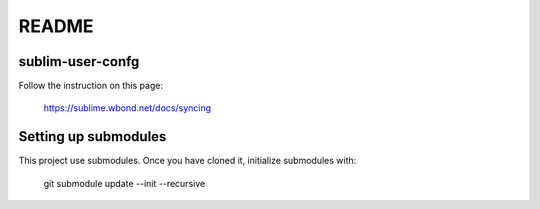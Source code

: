 ******
README
******

sublim-user-confg
=================

Follow the instruction on this page:

    https://sublime.wbond.net/docs/syncing


Setting up submodules
=====================

This project use submodules. Once you have cloned it, initialize submodules with:

    git submodule update --init --recursive


